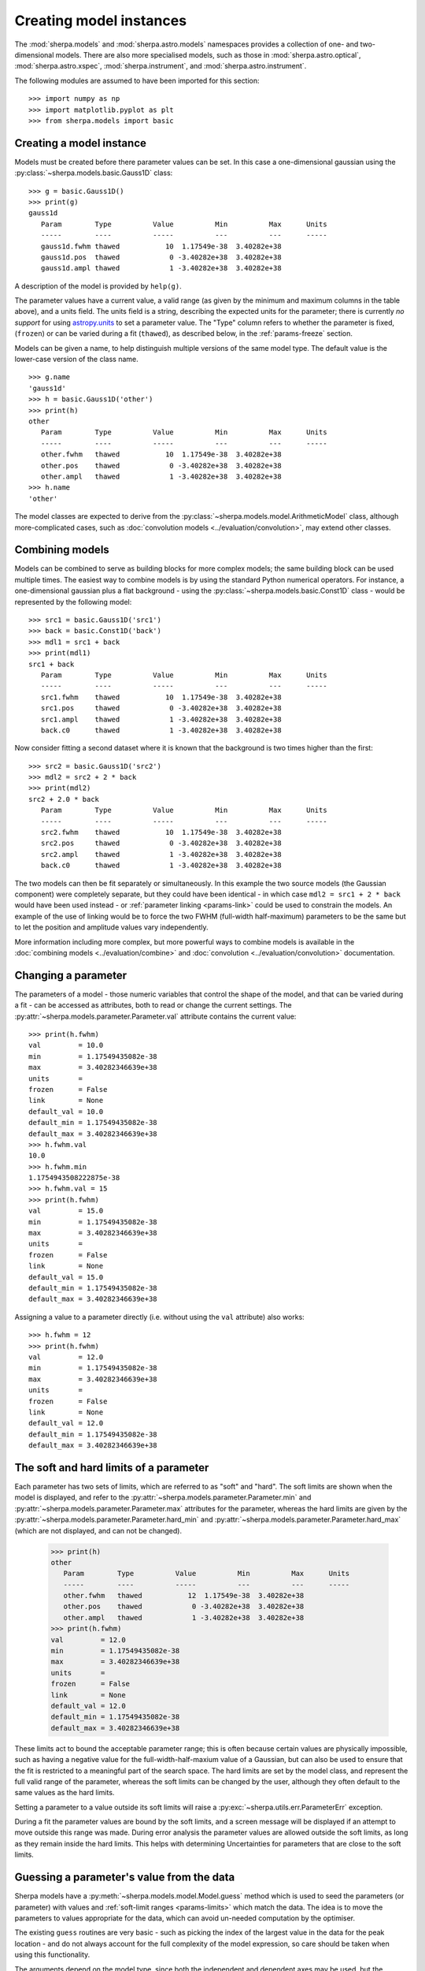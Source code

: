 ************************
Creating model instances
************************

The :mod:`sherpa.models` and :mod:`sherpa.astro.models` namespaces
provides a collection of one- and two-dimensional models. There
are also more specialised models, such as those in
:mod:`sherpa.astro.optical`, :mod:`sherpa.astro.xspec`,
:mod:`sherpa.instrument`, and :mod:`sherpa.astro.instrument`.

The following modules are assumed to have been imported for this
section::

    >>> import numpy as np
    >>> import matplotlib.pyplot as plt
    >>> from sherpa.models import basic

Creating a model instance
=========================

Models must be created before there parameter values can
be set. In this case a one-dimensional gaussian using the
:py:class:`~sherpa.models.basic.Gauss1D` class::

    >>> g = basic.Gauss1D()
    >>> print(g)
    gauss1d
       Param        Type          Value          Min          Max      Units
       -----        ----          -----          ---          ---      -----
       gauss1d.fwhm thawed           10  1.17549e-38  3.40282e+38
       gauss1d.pos  thawed            0 -3.40282e+38  3.40282e+38
       gauss1d.ampl thawed            1 -3.40282e+38  3.40282e+38

A description of the model is provided by ``help(g)``.

The parameter values have a current value, a valid range
(as given by the minimum and maximum columns in the table above),
and a units field. The units field is a string, describing the
expected units for the parameter; there is currently *no support* for
using `astropy.units
<https://docs.astropy.org/en/stable/units/index.html>`_ to set a
parameter value.  The "Type" column refers to whether the parameter is
fixed, (``frozen``) or can be varied during a fit (``thawed``),
as described below, in the :ref:`params-freeze` section.

Models can be given a name, to help distinguish multiple versions
of the same model type. The default value is the lower-case version
of the class name.

::

    >>> g.name
    'gauss1d'
    >>> h = basic.Gauss1D('other')
    >>> print(h)
    other
       Param        Type          Value          Min          Max      Units
       -----        ----          -----          ---          ---      -----
       other.fwhm   thawed           10  1.17549e-38  3.40282e+38
       other.pos    thawed            0 -3.40282e+38  3.40282e+38
       other.ampl   thawed            1 -3.40282e+38  3.40282e+38
    >>> h.name
    'other'

The model classes are expected to derive from the
:py:class:`~sherpa.models.model.ArithmeticModel` class, although
more-complicated cases, such as :doc:`convolution models
<../evaluation/convolution>`, may extend other classes.

.. _model-combine:

Combining models
================

Models can be combined to serve as building blocks for more complex
models; the same building block can be used multiple times.
The easiest way to combine models is by using the standard Python
numerical operators. For instance, a one-dimensional gaussian
plus a flat background - using the
:py:class:`~sherpa.models.basic.Const1D` class - would be
represented by the following model::

    >>> src1 = basic.Gauss1D('src1')
    >>> back = basic.Const1D('back')
    >>> mdl1 = src1 + back
    >>> print(mdl1)
    src1 + back
       Param        Type          Value          Min          Max      Units
       -----        ----          -----          ---          ---      -----
       src1.fwhm    thawed           10  1.17549e-38  3.40282e+38
       src1.pos     thawed            0 -3.40282e+38  3.40282e+38
       src1.ampl    thawed            1 -3.40282e+38  3.40282e+38
       back.c0      thawed            1 -3.40282e+38  3.40282e+38

Now consider fitting a second dataset where it is known that the background
is two times higher than the first::

    >>> src2 = basic.Gauss1D('src2')
    >>> mdl2 = src2 + 2 * back
    >>> print(mdl2)
    src2 + 2.0 * back
       Param        Type          Value          Min          Max      Units
       -----        ----          -----          ---          ---      -----
       src2.fwhm    thawed           10  1.17549e-38  3.40282e+38
       src2.pos     thawed            0 -3.40282e+38  3.40282e+38
       src2.ampl    thawed            1 -3.40282e+38  3.40282e+38
       back.c0      thawed            1 -3.40282e+38  3.40282e+38

The two models can then be fit separately or simultaneously. In this
example the two source models (the Gaussian component) were completely
separate, but they could have been identical - in which case
``mdl2 = src1 + 2 * back`` would have been used instead - or
:ref:`parameter linking <params-link>` could be used to constrain the
models. An example of the use of linking would be to force the two
FWHM (full-width half-maximum)
parameters to be the same but to let the position and amplitude
values vary independently.

More information including more complex, but more powerful ways to combine models
is available in the
:doc:`combining models <../evaluation/combine>`
and
:doc:`convolution <../evaluation/convolution>`
documentation.

Changing a parameter
====================

The parameters of a model - those numeric variables that control the
shape of the model, and that can be varied during a fit -
can be accessed as attributes, both to read or change
the current settings. The
:py:attr:`~sherpa.models.parameter.Parameter.val` attribute
contains the current value::

    >>> print(h.fwhm)
    val         = 10.0
    min         = 1.17549435082e-38
    max         = 3.40282346639e+38
    units       =
    frozen      = False
    link        = None
    default_val = 10.0
    default_min = 1.17549435082e-38
    default_max = 3.40282346639e+38
    >>> h.fwhm.val
    10.0
    >>> h.fwhm.min
    1.1754943508222875e-38
    >>> h.fwhm.val = 15
    >>> print(h.fwhm)
    val         = 15.0
    min         = 1.17549435082e-38
    max         = 3.40282346639e+38
    units       =
    frozen      = False
    link        = None
    default_val = 15.0
    default_min = 1.17549435082e-38
    default_max = 3.40282346639e+38

Assigning a value to a parameter directly (i.e. without using the
``val`` attribute) also works::

    >>> h.fwhm = 12
    >>> print(h.fwhm)
    val         = 12.0
    min         = 1.17549435082e-38
    max         = 3.40282346639e+38
    units       =
    frozen      = False
    link        = None
    default_val = 12.0
    default_min = 1.17549435082e-38
    default_max = 3.40282346639e+38

.. _params-limits:

The soft and hard limits of a parameter
=======================================

Each parameter has two sets of limits, which are referred to as
"soft" and "hard". The soft limits are shown when the model
is displayed, and refer to the
:py:attr:`~sherpa.models.parameter.Parameter.min`
and
:py:attr:`~sherpa.models.parameter.Parameter.max`
attributes for the parameter, whereas the hard limits are
given by the
:py:attr:`~sherpa.models.parameter.Parameter.hard_min`
and
:py:attr:`~sherpa.models.parameter.Parameter.hard_max`
(which are not displayed, and can not be changed).

    >>> print(h)
    other
       Param        Type          Value          Min          Max      Units
       -----        ----          -----          ---          ---      -----
       other.fwhm   thawed           12  1.17549e-38  3.40282e+38
       other.pos    thawed            0 -3.40282e+38  3.40282e+38
       other.ampl   thawed            1 -3.40282e+38  3.40282e+38
    >>> print(h.fwhm)
    val         = 12.0
    min         = 1.17549435082e-38
    max         = 3.40282346639e+38
    units       =
    frozen      = False
    link        = None
    default_val = 12.0
    default_min = 1.17549435082e-38
    default_max = 3.40282346639e+38

These limits act to bound the acceptable parameter range; this
is often because certain values are physically impossible, such
as having a negative value for the full-width-half-maxium value
of a Gaussian, but can also be used to ensure that the fit is
restricted to a meaningful part of the search space. The hard
limits are set by the model class, and represent the full
valid range of the parameter, whereas the soft limits can be
changed by the user, although they often default to the same
values as the hard limits.

Setting a parameter to a value outside its soft limits will
raise a :py:exc:`~sherpa.utils.err.ParameterErr` exception.

During a fit the parameter values are bound by the soft limits,
and a screen message will be displayed if an attempt to move
outside this range was made. During error analysis the parameter
values are allowed outside the soft limits, as long as they remain
inside the hard limits. This helps with determining Uncertainties
for parameters that are close to the soft limits.

.. _params-guess:

Guessing a parameter's value from the data
==========================================

Sherpa models have a
:py:meth:`~sherpa.models.model.Model.guess`
method which is used to seed the parameters (or
parameter) with values and
:ref:`soft-limit ranges <params-limits>`
which match the data.
The idea is to move the parameters to values appropriate
for the data, which can avoid un-needed computation by
the optimiser.

The existing ``guess`` routines are very basic - such as
picking the index of the largest value in the data for
the peak location - and do not always account for the
full complexity of the model expression, so care should
be taken when using this functionality.

The arguments depend on the model type, since both the
independent and dependent axes may be used, but the
:py:meth:`~sherpa.data.Data.to_guess` method of
a data object will return the correct data (assuming the
dimensionality and type match)::

    >>> mdl.guess(*data.to_guess())  # doctest: +SKIP

Note that the soft limits can be changed, as in this example
which ensures the position of the gaussian falls within the
grid of points (since this is the common situation; if the source
is meant to lie outside the data range then the limits will
need to be increased manually)::

    >>> from sherpa.data import Data2D
    >>> from sherpa.models import basic
    >>> yg, xg = np.mgrid[4000:4050:10, 3000:3070:10]
    >>> r2 = (xg - 3024.2)**2 + (yg - 4011.7)**2
    >>> zg = 2400 * np.exp(-r2 / 1978.2)
    >>> d2d = Data2D('example', xg.flatten(), yg.flatten(), zg.flatten(),
    ...              shape=zg.shape)
    >>> mdl = basic.Gauss2D('mdl')
    >>> print(mdl)
    mdl
       Param        Type          Value          Min          Max      Units
       -----        ----          -----          ---          ---      -----
       mdl.fwhm     thawed           10  1.17549e-38  3.40282e+38
       mdl.xpos     thawed            0 -3.40282e+38  3.40282e+38
       mdl.ypos     thawed            0 -3.40282e+38  3.40282e+38
       mdl.ellip    frozen            0            0        0.999
       mdl.theta    frozen            0     -6.28319      6.28319    radians
       mdl.ampl     thawed            1 -3.40282e+38  3.40282e+38
    >>> mdl.guess(*d2d.to_guess())
    >>> print(mdl)
    mdl
       Param        Type          Value          Min          Max      Units
       -----        ----          -----          ---          ---      -----
       mdl.fwhm     thawed           60         0.06        60000
       mdl.xpos     thawed         3020         3000         3060
       mdl.ypos     thawed         4010         4000         4040
       mdl.ellip    frozen            0            0        0.999
       mdl.theta    frozen            0     -6.28319      6.28319    radians
       mdl.ampl     thawed      2375.22      2.37522  2.37522e+06

.. _params-freeze:

Freezing and Thawing parameters
===============================

Not all model parameters should be varied during a fit: perhaps
the data quality is not sufficient to constrain all the parameters,
it is already known, the parameter is highly correlated with
another, or perhaps the parameter value controls a behavior of the
model that should not vary during a fit (such as the interpolation
scheme to use). The :py:attr:`~sherpa.models.parameter.Parameter.frozen`
attribute controls whether a fit
should vary that parameter or not; it can be changed directly,
as shown below::

    >>> h.fwhm.frozen
    False
    >>> h.fwhm.frozen = True

or via the :py:meth:`~sherpa.models.parameter.Parameter.freeze`
and :py:meth:`~sherpa.models.parameter.Parameter.thaw`
methods for the parameter.

::

    >>> h.fwhm.thaw()
    >>> h.fwhm.frozen
    False

There are times when a model parameter should *never* be varied
during a fit. In this case the
:py:attr:`~sherpa.models.parameter.Parameter.alwaysfrozen`
attribute will be set to ``True`` (this particular
parameter is read-only).

.. _params-link:

Linking parameters
==================

There are times when it is useful for one parameter to be
related to another: this can be equality, such as saying that
the width of two model components are the same, or a functional
form, such as saying that the position of one component is a
certain distance away from another component. This concept
is referred to as linking parameter values. The second case
includes the first - where the functional relationship is equality -
but it is treated separately here as it is a common operation.
Linking parameters also reduces the number of free parameters in a fit.

The following examples use the same two model components::

    >>> g1 = basic.Gauss1D('g1')
    >>> g2 = basic.Gauss1D('g2')

Linking parameter values requires referring to the parameter, rather
than via the :py:attr:`~sherpa.models.parameter.Parameter.val` attribute.
The :py:attr:`~sherpa.models.parameter.Parameter.link` attribute
is set to the link value (and is ``None`` for parameters that are
not linked).

Equality
--------

After the following, the two gaussian components have the same
width::

    >>> g2.fwhm.val
    10.0
    >>> g2.fwhm = g1.fwhm
    >>> g1.fwhm = 1024
    >>> g2.fwhm.val
    1024.0
    >>> g1.fwhm.link is None
    True
    >>> g2.fwhm.link
    <Parameter 'fwhm' of model 'g1'>

When displaying the model, the value and link expression are included::

    >>> print(g2)
    g2
       Param        Type          Value          Min          Max      Units
       -----        ----          -----          ---          ---      -----
       g2.fwhm      linked         1024            expr: g1.fwhm
       g2.pos       thawed            0 -3.40282e+38  3.40282e+38
       g2.ampl      thawed            1 -3.40282e+38  3.40282e+38

Functional relationship
-----------------------

The link can accept anything that evaluates to a value,
such as adding a constant.

::

    >>> g2.pos = g1.pos + 8234
    >>> g1.pos = 1200
    >>> g2.pos.val
    9434.0

The :py:class:`~sherpa.models.parameter.CompositeParameter` class
controls how parameters are combined. In this case the result
is a :py:class:`~sherpa.models.parameter.BinaryOpParameter` object.

Including another parameter
---------------------------

It is possible to include other parameters in a link expression,
which can lead to further constraints on the fit. For example,
we can fit using the sigma value instead of the FWHM of a
gaussian::

    >>> sigma = basic.Scale1D('sigma')
    >>> sigma.c0 = 10
    >>> print(sigma)
    sigma
       Param        Type          Value          Min          Max      Units
       -----        ----          -----          ---          ---      -----
       sigma.c0     thawed           10 -3.40282e+38  3.40282e+38
    >>> g1.fwhm = 2 * np.sqrt(2 * np.log(2)) * sigma.c0

which creates

::

    >>> print(g1)
    g1
       Param        Type          Value          Min          Max      Units
       -----        ----          -----          ---          ---      -----
       g1.fwhm      linked      23.5482 expr: 2.3548200450309493 * sigma.c0
       g1.pos       thawed         1200 -3.40282e+38  3.40282e+38
       g1.ampl      thawed            1 -3.40282e+38  3.40282e+38

and, because ``g2.fwhm`` is still linked to ``g1.fwhm``

::

    >>> print(g2)
    g2
       Param        Type          Value          Min          Max      Units
       -----        ----          -----          ---          ---      -----
       g2.fwhm      linked      23.5482            expr: g1.fwhm
       g2.pos       linked         9434      expr: g1.pos + 8234
       g2.ampl      thawed            1 -3.40282e+38  3.40282e+38

.. note::

   Prior to Sherpa 4.16.1 you had to explicitly include any linked
   parameters into the model expression - e.g. by saying::

       >>> mdl = g1 + g2 * 0 * sigma

   where the ``sigma`` component is multiplied by zero to ensure it
   does not directly add to the model. This step is **no longer**
   needed, so you can just fit the model directly.

       >>> mdl = g1 + g2

Complex functional relationships
--------------------------------

Any `numpy universal function ("ufunc") <https://numpy.org/doc/stable/reference/ufuncs.html#ufuncs>`_
can be used in the linking expression, for example::

    >>> import numpy as np
    >>> g2.ampl = np.cos(g1.ampl)

This includes many commonly used mathematical and trigonometric functions
such as log, exp, sin, cos, which allows building quite complex parameter
linkage. Only the numpy versions work here, **not** the functions from the
built-in ``math`` module, so use `numpy.exp` instead of `math.exp`.
Many more complex functions are available in
`scipy.special <https://docs.scipy.org/doc/scipy/reference/special.html>`_;
any arbitrary Python function can be turned into a ufunc with
`numpy.frompyfunc <https://numpy.org/doc/stable/reference/generated/numpy.frompyfunc.html#numpy.frompyfunc>`_
and the interface is also available for
`C extensions <https://numpy.org/doc/stable/user/c-info.ufunc-tutorial.html#creating-a-new-universal-function>`_.
However, if such complex expressions are required to link model parameters
together, it might be better to write a
:ref:`dedicated user model <usermodel>` that describes the data with the
appropriate parameters in the first place.

Not every possible link function makes sense
--------------------------------------------

With this flexibility, it is possible to define links that make no sense,
for example taking the logical not of a parameter that represents a mass or
turning values of parameters into arrays (Sherpa optimisers can only deal
with scalar parameters.) In practice, such mistakes
are easy to spot when displaying a model; because Sherpa is meant to be
a general and flexible modelling application that works with (almost)
arbitrary user-defined models, the code puts as few restrictions
as possible on the functions used for linking parameters.

.. _parameter_reset:

Resetting parameter values
==========================

.. todo::

   Needs work, including discussing the
   :py:attr:`~sherpa.models.parameter.Parameter.default_val` attribute?

The
:py:meth:`~sherpa.models.parameter.Parameter.reset`
method of a parameter will change the parameter settings (which
includes the status of the thawed flag and allowed ranges,
as well as the value) to the values they had the last time
the parameter was *explicitly* set. That is, it does not restore
the initial values used when the model was created, but the
last values the user set.

The model class has its own
:py:meth:`~sherpa.models.model.Model.reset`
method which calls reset on the thawed parameters. This can be used to
:ref:`change the starting point of a fit <change_fit_starting_point>`
to see how robust the optimiser is by:

* explicitly setting parameter values (or using the default values)
* fit the data
* call reset
* change one or more parameters
* refit


Inspecting models and parameters
================================

.. note::

   Access to model parameters has been extended in 4.16.1 by
   adding the ``lpars`` attribute and the ``get_thawed_pars`` method.

Models, whether a single component or composite, contain a
:py:attr:`~sherpa.models.model.Model.pars` attribute which is a tuple
of all the parameters for that model, and the
:py:attr:`~sherpa.models.model.Model.lpars` attribute, which contains
any linked parameters in the model which are not a direct member of
the source expression. These two can be used to programmatically query
or change the parameter values.

The :py:attr:`~sherpa.models.model.Model.get_thawed_pars` routine
provides access to all the thawed parameters of a model expression,
including any linked parameters.  There are a number of attributes
that provide access to this data, such as:
:py:attr:`~sherpa.models.model.Model.thawedpars`, which gives the
current value; and the
:py:attr:`~sherpa.models.model.Model.thawedparmins` and
:py:attr:`~sherpa.models.model.Model.thawedparmaxes`, which give the
soft limits of these parameters.

::

    >>> g1 = basic.Gauss1D('g1')
    >>> g2 = basic.Gauss1D('g2')
    >>> g2.fwhm = g1.fwhm
    >>> sep = basic.Scale1D('sep')
    >>> g2.pos = 10 + sep.c0
    >>> sep.c0.min = 0
    >>> mdl = g1 + g2
    >>> g1.pars
    (<Parameter 'fwhm' of model 'g1'>, <Parameter 'pos' of model 'g1'>, <Parameter 'ampl' of model 'g1'>)
    >>> g1.lpars
    ()
    >>> g2.pars
    (<Parameter 'fwhm' of model 'g2'>, <Parameter 'pos' of model 'g2'>, <Parameter 'ampl' of model 'g2'>)
    >>> g2.lpars
    (<Parameter 'fwhm' of model 'g1'>, <Parameter 'c0' of model 'sep'>)
    >>> for idx, par in enumerate(mdl.pars, 1):
    ...     print(idx, par.fullname)
    1 g1.fwhm
    2 g1.pos
    3 g1.ampl
    4 g2.fwhm
    5 g2.pos
    6 g2.ampl
    >>> mdl.lpars
    (<Parameter 'c0' of model 'sep'>,)
    >>> for idx, par in enumerate(mdl.get_thawed_pars(), 1):
    ...     print(idx, par.fullname)
    1 g1.fwhm
    2 g1.pos
    3 g1.ampl
    4 g2.ampl
    5 sep.c0

We can think of a complex model as a tree of components, where the leaves are
the individual components and nodes are composite models (e.g.
a `sherpa.models.model.BinaryOpModel` that adds to model components together).
There are several ways to access the components of a model, by model name
(the list will have one entry if the model name is unique, or more if it
appears more than once)::

    >>> mdl.get_components_by_name('g2')
    [<Gauss1D model instance 'g2'>]

or by type::

    >>> mdl.get_components_by_class(basic.Gauss1D)
    [<Gauss1D model instance 'g1'>, <Gauss1D model instance 'g2'>]

Alternatively, you can obtain a list of all components with::

    >>> mdl.get_parts(include_composites=False)
    [<Gauss1D model instance 'g1'>, <Gauss1D model instance 'g2'>]

where the ``include_composites`` argument controls whether
composite models are included in the list or only the leaves.
As a convenience, for example for working interactively in a notebook,
the same functionality is available as attribute access,
which can shorten the notation. Here, if the result is a single model,
it will be returned directly, while a list of models is returned if more
than one component matches::

    >>> mdl['g2']
    <Gauss1D model instance 'g2'>
    >>> mdl[basic.Gauss1D]
    [<Gauss1D model instance 'g1'>, <Gauss1D model instance 'g2'>]

This allows a very compressed syntax to change the parameters of a single
component, for example ``mdl['g2'].ampl = 5``.

Models can also be iterated over to access the individual components -
but note that this may include composite models.

    >>> for cpt in iter(mdl):
    ...     print(cpt.name, type(cpt))
    g1 + g2 <class 'sherpa.models.model.BinaryOpModel'>
    g1 <class 'sherpa.models.basic.Gauss1D'>
    g2 <class 'sherpa.models.basic.Gauss1D'>
    >>> for cpt in iter(g1 + 2 * g2):
    ...     print(cpt.name, type(cpt))
    g1 + 2.0 * g2 <class 'sherpa.models.model.BinaryOpModel'>
    g1 <class 'sherpa.models.basic.Gauss1D'>
    2.0 * g2 <class 'sherpa.models.model.BinaryOpModel'>
    2.0 <class 'sherpa.models.model.ArithmeticConstantModel'>
    g2 <class 'sherpa.models.basic.Gauss1D'>

When analysing composite models, note that the
:py:attr:`~sherpa.models.model.Model.pars` attribute will contain
repeated copies of model parameters if the model appears multiple
times. The repeat values are actually links to the original version::

    >>> scale = basic.Scale1D("scale")
    >>> b1 = basic.Box1D("box1")
    >>> b2 = basic.Box1D("box2")
    >>> mdl = scale * b1 + scale * b2
    >>> scale.c0 = 5
    >>> b1.xhi = 10
    >>> b2.xlow = -1
    >>> for idx, par in enumerate(mdl.pars, 1):
    ...     print(f"{idx} {par.modelname:5s} {par.name:6s} {par.val}  {par.link is not None}")
    ...
    1 scale c0       5.0  False
    2 box1  xlow     0.0  False
    3 box1  xhi     10.0  False
    4 box1  ampl     1.0  False
    5 scale c0       5.0  True
    6 box2  xlow    -1.0  False
    7 box2  xhi      1.0  False
    8 box2  ampl     1.0  False
    >>> mdl.pars[4] == mdl.pars[0]
    False
